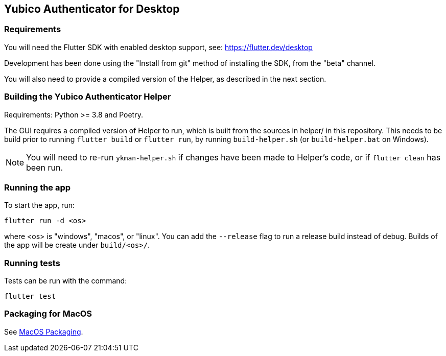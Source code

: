 == Yubico Authenticator for Desktop

=== Requirements
You will need the Flutter SDK with enabled desktop support, see:
https://flutter.dev/desktop

Development has been done using the "Install from git" method of installing the
SDK, from the "beta" channel.

You will also need to provide a compiled version of the Helper, as described in
the next section.


=== Building the Yubico Authenticator Helper
Requirements: Python >= 3.8 and Poetry.

The GUI requires a compiled version of Helper to run, which is built from the
sources in helper/ in this repository. This needs to be build prior to running
`flutter build` or `flutter run`, by running `build-helper.sh` (or
`build-helper.bat` on Windows).

NOTE: You will need to re-run `ykman-helper.sh` if changes have been made to
Helper's code, or if `flutter clean` has been run.


=== Running the app
To start the app, run:

  flutter run -d <os>

where <os> is "windows", "macos", or "linux". You can add the `--release` flag
to run a release build instead of debug. Builds of the app will be create under
`build/<os>/`.


=== Running tests
Tests can be run with the command:

  flutter test


=== Packaging for MacOS
See link:doc/MacOS_Packaging.adoc[MacOS Packaging].
